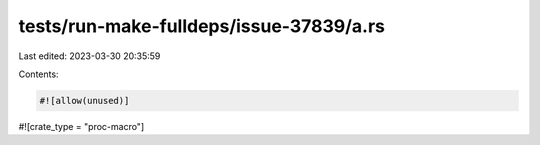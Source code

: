 tests/run-make-fulldeps/issue-37839/a.rs
========================================

Last edited: 2023-03-30 20:35:59

Contents:

.. code-block:: rs

    #![allow(unused)]
#![crate_type = "proc-macro"]


